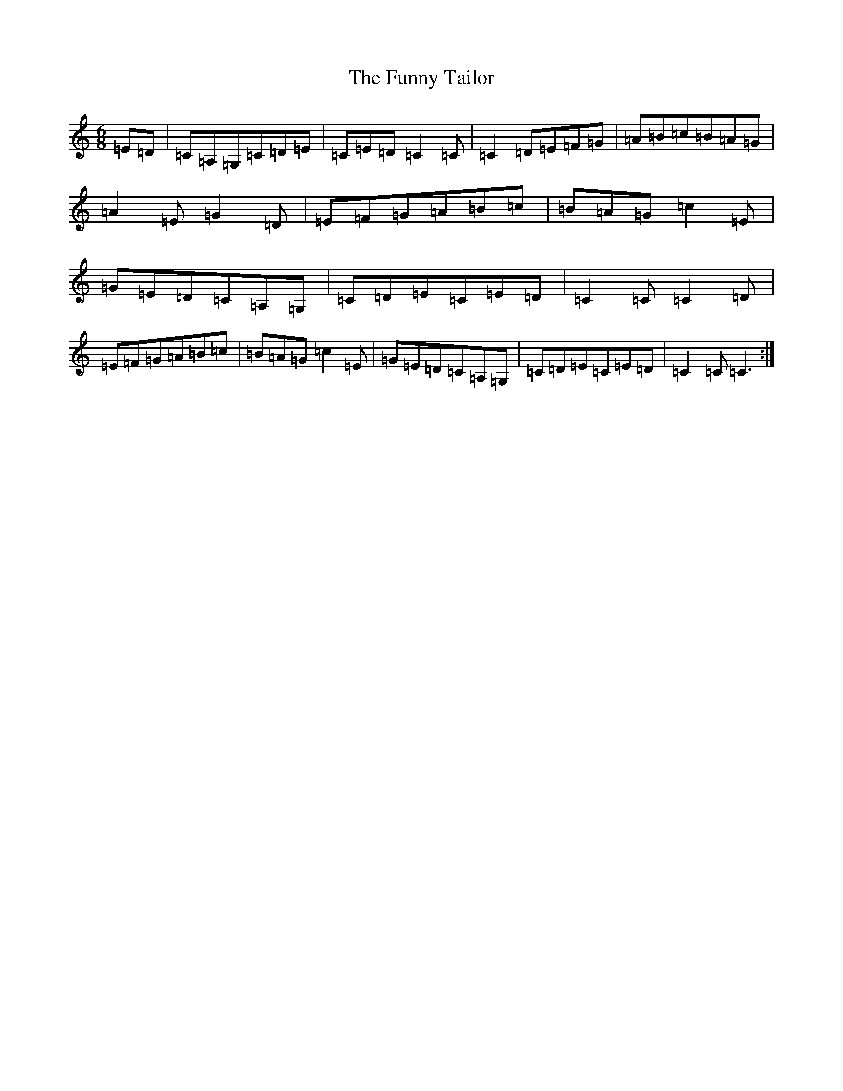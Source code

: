 X: 5692
T: Funny Tailor, The
S: https://thesession.org/tunes/6054#setting6054
R: jig
M:6/8
L:1/8
K: C Major
=E=D|=C=A,=G,=C=D=E|=C=E=D=C2=C|=C2=D=E=F=G|=A=B=c=B=A=G|=A2=E=G2=D|=E=F=G=A=B=c|=B=A=G=c2=E|=G=E=D=C=A,=G,|=C=D=E=C=E=D|=C2=C=C2=D|=E=F=G=A=B=c|=B=A=G=c2=E|=G=E=D=C=A,=G,|=C=D=E=C=E=D|=C2=C=C3:|
